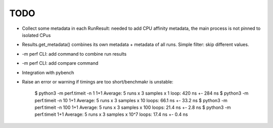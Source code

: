TODO
====

* Collect some metadata in each RunResult: needed to add CPU affinity metadata,
  the main process is not pinned to isolated CPus
* Results.get_metadata() combines its own metadata + metadata of all runs.
  Simple filter: skip different values.
* -m perf CLI: add command to combine run results
* -m perf CLI: add compare command
* Integration with pybench
* Raise an error or warning if timings are too short/benchmakr is unstable:

    $ python3 -m perf.timeit -n 1 1+1
    Average: 5 runs x 3 samples x 1 loop: 420 ns +- 284 ns
    $ python3 -m perf.timeit -n 10 1+1
    Average: 5 runs x 3 samples x 10 loops: 66.1 ns +- 33.2 ns
    $ python3 -m perf.timeit -n 100 1+1
    Average: 5 runs x 3 samples x 100 loops: 21.4 ns +- 2.8 ns
    $ python3 -m perf.timeit 1+1
    Average: 5 runs x 3 samples x 10^7 loops: 17.4 ns +- 0.4 ns
